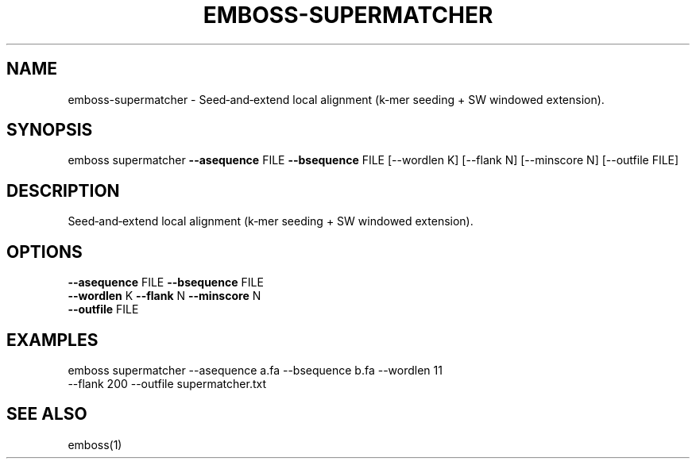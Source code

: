 .TH EMBOSS-SUPERMATCHER 1 "2025-10-23" "embossers 0.1.28" "User Commands"
.SH NAME
emboss-supermatcher \- Seed‑and‑extend local alignment (k‑mer seeding + SW windowed extension).
.SH SYNOPSIS
emboss supermatcher \fB--asequence\fR FILE   \fB--bsequence\fR FILE
[--wordlen K] [--flank N] [--minscore N] [--outfile FILE]

.SH DESCRIPTION
Seed‑and‑extend local alignment (k‑mer seeding + SW windowed extension).
.SH OPTIONS
.TP
\fB--asequence\fR FILE   \fB--bsequence\fR FILE
.TP
\fB--wordlen\fR K  \fB--flank\fR N  \fB--minscore\fR N
.TP
\fB--outfile\fR FILE

.SH EXAMPLES
.TP
emboss supermatcher --asequence a.fa --bsequence b.fa --wordlen 11 --flank 200 --outfile supermatcher.txt
.SH SEE ALSO
emboss(1)
